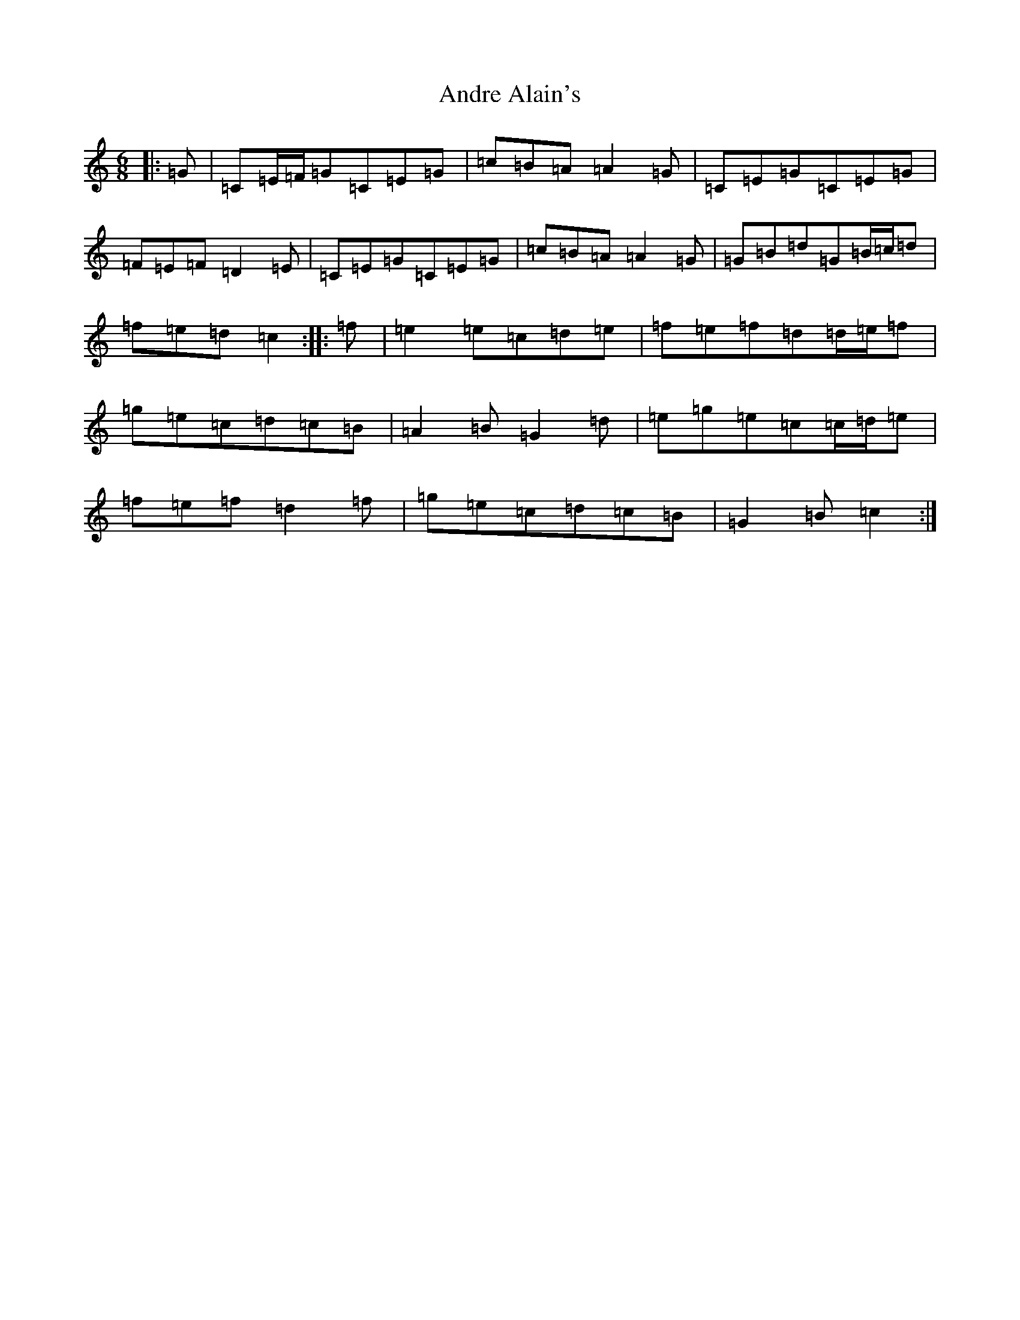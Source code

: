 X: 716
T: Andre Alain's
S: https://thesession.org/tunes/11636#setting11636
R: jig
M:6/8
L:1/8
K: C Major
|:=G|=C=E/2=F/2=G=C=E=G|=c=B=A=A2=G|=C=E=G=C=E=G|=F=E=F=D2=E|=C=E=G=C=E=G|=c=B=A=A2=G|=G=B=d=G=B/2=c/2=d|=f=e=d=c2:||:=f|=e2=e=c=d=e|=f=e=f=d=d/2=e/2=f|=g=e=c=d=c=B|=A2=B=G2=d|=e=g=e=c=c/2=d/2=e|=f=e=f=d2=f|=g=e=c=d=c=B|=G2=B=c2:|